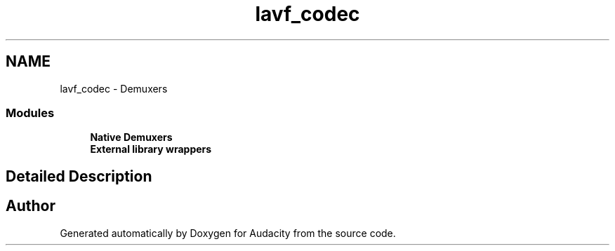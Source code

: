 .TH "lavf_codec" 3 "Thu Apr 28 2016" "Audacity" \" -*- nroff -*-
.ad l
.nh
.SH NAME
lavf_codec \- Demuxers
.SS "Modules"

.in +1c
.ti -1c
.RI "\fBNative Demuxers\fP"
.br
.ti -1c
.RI "\fBExternal library wrappers\fP"
.br
.in -1c
.SH "Detailed Description"
.PP 

.SH "Author"
.PP 
Generated automatically by Doxygen for Audacity from the source code\&.
